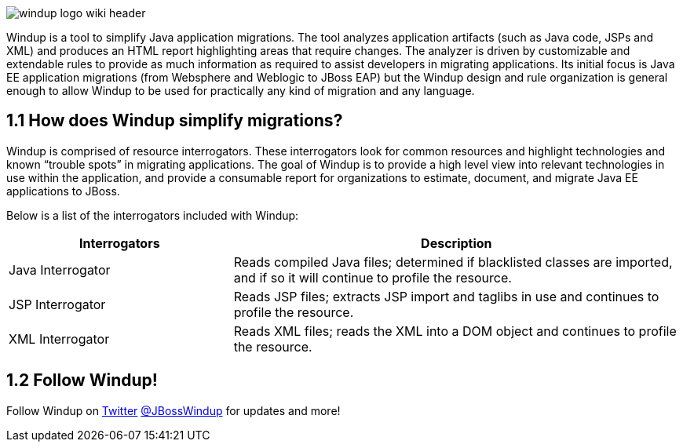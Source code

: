 image:windup-logo-wiki-header.jpg[]

Windup is a tool to simplify Java application migrations. The tool analyzes application artifacts (such as Java code, JSPs and XML) and produces an HTML report highlighting areas that require changes. The analyzer is driven by customizable and extendable rules to provide as much information as required to assist developers in migrating applications. Its initial focus is Java EE application migrations (from Websphere and Weblogic to JBoss EAP) but the Windup design and rule organization is general enough to allow Windup to be used for practically any kind of migration and any language.

1.1 How does Windup simplify migrations?
----------------------------------------

Windup is comprised of resource interrogators.  These interrogators look for common resources and highlight technologies and known “trouble spots” in migrating applications.  The goal of Windup is to provide a high level view into relevant technologies in use within the application, and provide a consumable report for organizations to estimate, document, and migrate Java EE applications to JBoss.

Below is a list of the interrogators included with Windup:

[options="header", cols="1,2"]
|==========================
|Interrogators|Description
|Java Interrogator|Reads compiled Java files; determined if blacklisted classes are imported, and if so it will continue to profile the resource.
|JSP Interrogator|Reads JSP files; extracts JSP import and taglibs in use and continues to profile the resource.
|XML Interrogator|Reads XML files; reads the XML into a DOM object and continues to profile the resource.
|==========================

1.2 Follow Windup!
------------------

Follow Windup on https://twitter.com/jbosswindup[Twitter] https://twitter.com/jbosswindup[@JBossWindup] for updates and more!

